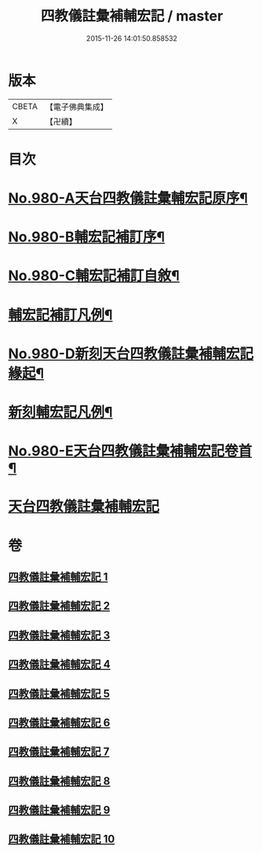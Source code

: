 #+TITLE: 四教儀註彙補輔宏記 / master
#+DATE: 2015-11-26 14:01:50.858532
* 版本
 |     CBETA|【電子佛典集成】|
 |         X|【卍續】    |

* 目次
* [[file:KR6d0174_001.txt::001-0671a1][No.980-A天台四教儀註彙輔宏記原序¶]]
* [[file:KR6d0174_001.txt::0671b1][No.980-B輔宏記補訂序¶]]
* [[file:KR6d0174_001.txt::0671c16][No.980-C輔宏記補訂自敘¶]]
* [[file:KR6d0174_001.txt::0672b16][輔宏記補訂凡例¶]]
* [[file:KR6d0174_001.txt::0673a1][No.980-D新刻天台四教儀註彙補輔宏記緣起¶]]
* [[file:KR6d0174_001.txt::0673b15][新刻輔宏記凡例¶]]
* [[file:KR6d0174_001.txt::0674b1][No.980-E天台四教儀註彙補輔宏記卷首¶]]
* [[file:KR6d0174_001.txt::0677a7][天台四教儀註彙補輔宏記]]
* 卷
** [[file:KR6d0174_001.txt][四教儀註彙補輔宏記 1]]
** [[file:KR6d0174_002.txt][四教儀註彙補輔宏記 2]]
** [[file:KR6d0174_003.txt][四教儀註彙補輔宏記 3]]
** [[file:KR6d0174_004.txt][四教儀註彙補輔宏記 4]]
** [[file:KR6d0174_005.txt][四教儀註彙補輔宏記 5]]
** [[file:KR6d0174_006.txt][四教儀註彙補輔宏記 6]]
** [[file:KR6d0174_007.txt][四教儀註彙補輔宏記 7]]
** [[file:KR6d0174_008.txt][四教儀註彙補輔宏記 8]]
** [[file:KR6d0174_009.txt][四教儀註彙補輔宏記 9]]
** [[file:KR6d0174_010.txt][四教儀註彙補輔宏記 10]]
